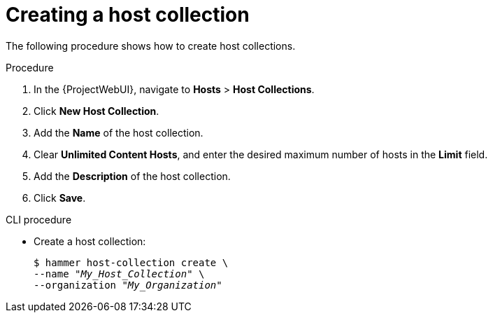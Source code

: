:_mod-docs-content-type: PROCEDURE

[id="Creating_a_Host_Collection_{context}"]
= Creating a host collection

The following procedure shows how to create host collections.

.Procedure
. In the {ProjectWebUI}, navigate to *Hosts* > *Host Collections*.
. Click *New Host Collection*.
. Add the *Name* of the host collection.
. Clear *Unlimited Content Hosts*, and enter the desired maximum number of hosts in the *Limit* field.
. Add the *Description* of the host collection.
. Click *Save*.

.CLI procedure
* Create a host collection:
+
[options="nowrap", subs="+quotes,attributes"]
----
$ hammer host-collection create \
--name "_My_Host_Collection_" \
--organization "_My_Organization_"
----
